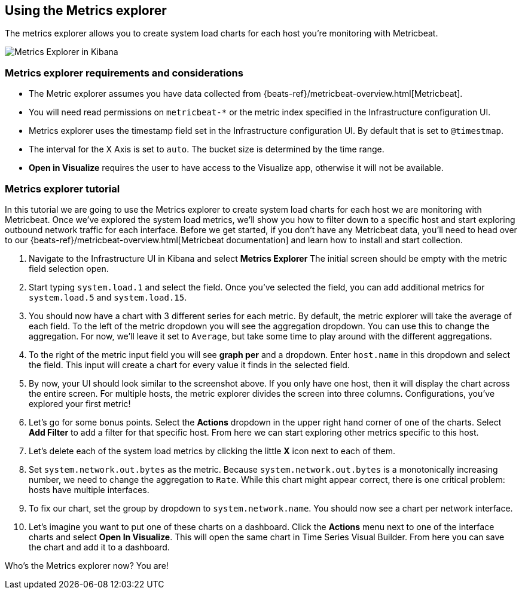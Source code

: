 [role="xpack"]
[[metrics-explorer]]
== Using the Metrics explorer

The metrics explorer allows you to create system load charts for each host you're monitoring with Metricbeat.

[role="screenshot"]
image::infrastructure/images/metrics-explorer-screen.png[Metrics Explorer in Kibana]

[float]
[[metrics-explorer-requirements]]
=== Metrics explorer requirements and considerations

* The Metric explorer assumes you have data collected from {beats-ref}/metricbeat-overview.html[Metricbeat].
* You will need read permissions on `metricbeat-*` or the metric index specified in the Infrastructure configuration UI.
* Metrics explorer uses the timestamp field set in the Infrastructure configuration UI. By default that is set to `@timestmap`.
* The interval for the X Axis is set to `auto`. The bucket size is determined by the time range.
* **Open in Visualize** requires the user to have access to the Visualize app, otherwise it will not be available.

[float]
[[metrics-explorer-tutorial]]
=== Metrics explorer tutorial

In this tutorial we are going to use the Metrics explorer to create system load charts for each host we are monitoring with Metricbeat.
Once we've explored the system load metrics,
we'll show you how to filter down to a specific host and start exploring outbound network traffic for each interface.
Before we get started, if you don't have any Metricbeat data, you'll need to head over to our
{beats-ref}/metricbeat-overview.html[Metricbeat documentation] and learn how to install and start collection.

1. Navigate to the Infrastructure UI in Kibana and select **Metrics Explorer**
The initial screen should be empty with the metric field selection open.
2. Start typing `system.load.1` and select the field.
Once you've selected the field, you can add additional metrics for `system.load.5` and `system.load.15`.
3. You should now have a chart with 3 different series for each metric.
By default, the metric explorer will take the average of each field.
To the left of the metric dropdown you will see the aggregation dropdown.
You can use this to change the aggregation.
For now, we'll leave it set to `Average`, but take some time to play around with the different aggregations.
4. To the right of the metric input field you will see **graph per** and a dropdown.
Enter `host.name` in this dropdown and select the field.
This input will create a chart for every value it finds in the selected field.
5. By now, your UI should look similar to the screenshot above.
If you only have one host, then it will display the chart across the entire screen.
For multiple hosts, the metric explorer divides the screen into three columns.
Configurations, you've explored your first metric!
6. Let's go for some bonus points. Select the **Actions** dropdown in the upper right hand corner of one of the charts.
Select **Add Filter** to add a filter for that specific host.
From here we can start exploring other metrics specific to this host.
7. Let's delete each of the system load metrics by clicking the little **X** icon next to each of them.
8. Set `system.network.out.bytes` as the metric.
Because `system.network.out.bytes` is a monotonically increasing number, we need to change the aggregation to `Rate`.
While this chart might appear correct, there is one critical problem: hosts have multiple interfaces.
9. To fix our chart, set the group by dropdown to `system.network.name`.
You should now see a chart per network interface.
10. Let's imagine you want to put one of these charts on a dashboard.
Click the **Actions** menu next to one of the interface charts and select **Open In Visualize**.
This will open the same chart in Time Series Visual Builder. From here you can save the chart and add it to a dashboard.

Who's the Metrics explorer now? You are!
